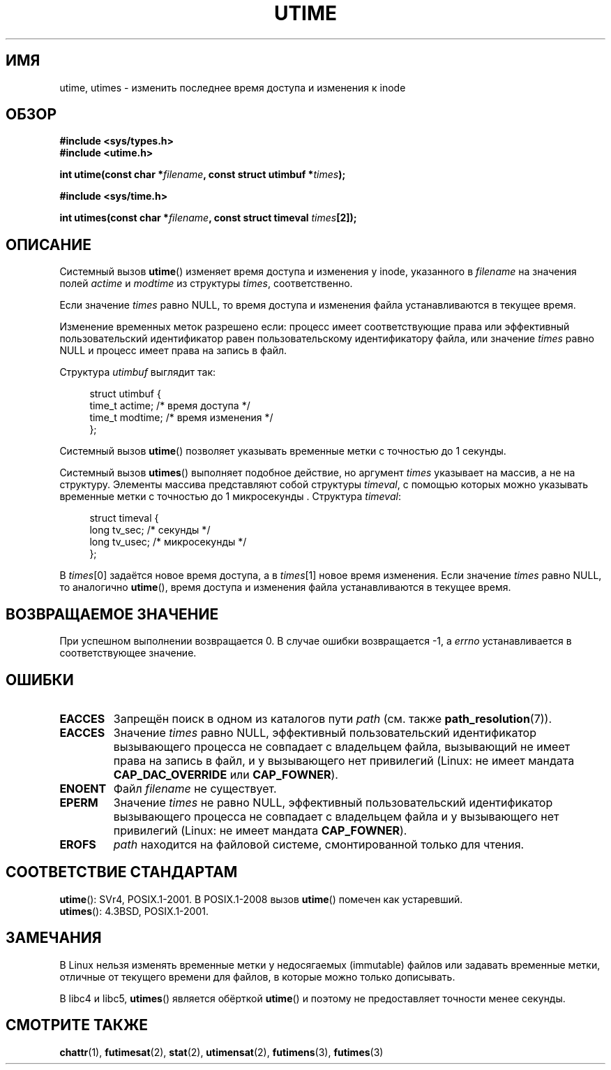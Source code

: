 .\" Hey Emacs! This file is -*- nroff -*- source.
.\"
.\" Copyright (c) 1992 Drew Eckhardt (drew@cs.colorado.edu), March 28, 1992
.\"
.\" Permission is granted to make and distribute verbatim copies of this
.\" manual provided the copyright notice and this permission notice are
.\" preserved on all copies.
.\"
.\" Permission is granted to copy and distribute modified versions of this
.\" manual under the conditions for verbatim copying, provided that the
.\" entire resulting derived work is distributed under the terms of a
.\" permission notice identical to this one.
.\"
.\" Since the Linux kernel and libraries are constantly changing, this
.\" manual page may be incorrect or out-of-date.  The author(s) assume no
.\" responsibility for errors or omissions, or for damages resulting from
.\" the use of the information contained herein.  The author(s) may not
.\" have taken the same level of care in the production of this manual,
.\" which is licensed free of charge, as they might when working
.\" professionally.
.\"
.\" Formatted or processed versions of this manual, if unaccompanied by
.\" the source, must acknowledge the copyright and authors of this work.
.\"
.\" Modified by Michael Haardt <michael@moria.de>
.\" Modified 1993-07-24 by Rik Faith <faith@cs.unc.edu>
.\" Modified 1995-06-10 by Andries Brouwer <aeb@cwi.nl>
.\" Modified 2004-06-23 by Michael Kerrisk <mtk.manpages@gmail.com>
.\" Modified 2004-10-10 by Andries Brouwer <aeb@cwi.nl>
.\"
.\"*******************************************************************
.\"
.\" This file was generated with po4a. Translate the source file.
.\"
.\"*******************************************************************
.TH UTIME 2 2008\-08\-06 Linux "Руководство программиста Linux"
.SH ИМЯ
utime, utimes \- изменить последнее время доступа и изменения к inode
.SH ОБЗОР
.nf
\fB#include <sys/types.h>\fP
.br
\fB#include <utime.h>\fP
.sp
\fBint utime(const char *\fP\fIfilename\fP\fB, const struct utimbuf *\fP\fItimes\fP\fB);\fP
.sp
\fB#include <sys/time.h>\fP
.sp
\fBint utimes(const char *\fP\fIfilename\fP\fB, const struct timeval \fP\fItimes\fP\fB[2]);\fP
.fi
.SH ОПИСАНИЕ
Системный вызов \fButime\fP() изменяет время доступа и изменения у inode,
указанного в \fIfilename\fP на значения полей \fIactime\fP и \fImodtime\fP из
структуры \fItimes\fP, соответственно.

Если значение \fItimes\fP равно NULL, то время доступа и изменения файла
устанавливаются в текущее время.

Изменение временных меток разрешено если: процесс имеет соответствующие
права или эффективный пользовательский идентификатор равен пользовательскому
идентификатору файла, или значение \fItimes\fP равно NULL и процесс имеет права
на запись в файл.

Структура \fIutimbuf\fP выглядит так:

.in +4n
.nf
struct utimbuf {
    time_t actime;       /* время доступа */
    time_t modtime;      /* время изменения */
};
.fi
.in

Системный вызов \fButime\fP() позволяет указывать временные метки с точностью
до 1 секунды.

Системный вызов \fButimes\fP() выполняет подобное  действие, но аргумент
\fItimes\fP указывает на массив, а не на структуру. Элементы массива
представляют собой структуры \fItimeval\fP, с помощью которых можно указывать
временные метки с точностью до 1 микросекунды . Структура \fItimeval\fP:

.in +4n
.nf
struct timeval {
    long tv_sec;        /* секунды */
    long tv_usec;       /* микросекунды */
};
.fi
.in
.PP
В \fItimes\fP[0] задаётся новое время доступа, а в \fItimes\fP[1] новое время
изменения. Если значение \fItimes\fP равно NULL, то аналогично \fButime\fP(),
время доступа и изменения файла устанавливаются в текущее время.
.SH "ВОЗВРАЩАЕМОЕ ЗНАЧЕНИЕ"
При успешном выполнении возвращается 0. В случае ошибки возвращается \-1, а
\fIerrno\fP устанавливается в соответствующее значение.
.SH ОШИБКИ
.TP 
\fBEACCES\fP
Запрещён поиск в одном из каталогов пути \fIpath\fP (см. также
\fBpath_resolution\fP(7)).
.TP 
\fBEACCES\fP
Значение \fItimes\fP равно NULL, эффективный пользовательский идентификатор
вызывающего процесса не совпадает с владельцем файла, вызывающий не имеет
права на запись в файл, и у вызывающего нет привилегий (Linux: не имеет
мандата \fBCAP_DAC_OVERRIDE\fP или \fBCAP_FOWNER\fP).
.TP 
\fBENOENT\fP
Файл \fIfilename\fP не существует.
.TP 
\fBEPERM\fP
Значение \fItimes\fP не равно NULL, эффективный пользовательский идентификатор
вызывающего процесса не совпадает с владельцем файла и у вызывающего нет
привилегий (Linux: не имеет мандата \fBCAP_FOWNER\fP).
.TP 
\fBEROFS\fP
\fIpath\fP находится на файловой системе, смонтированной только для чтения.
.SH "СООТВЕТСТВИЕ СТАНДАРТАМ"
\fButime\fP(): SVr4, POSIX.1\-2001. В POSIX.1\-2008 вызов \fButime\fP() помечен как
устаревший.
.br
\fButimes\fP(): 4.3BSD, POSIX.1\-2001.
.SH ЗАМЕЧАНИЯ
В Linux нельзя изменять временные метки у недосягаемых (immutable) файлов
или задавать временные метки, отличные от текущего времени для файлов, в
которые можно только дописывать.

В libc4 и libc5, \fButimes\fP() является обёрткой \fButime\fP() и поэтому не
предоставляет точности менее секунды.
.SH "СМОТРИТЕ ТАКЖЕ"
\fBchattr\fP(1), \fBfutimesat\fP(2), \fBstat\fP(2), \fButimensat\fP(2), \fBfutimens\fP(3),
\fBfutimes\fP(3)
